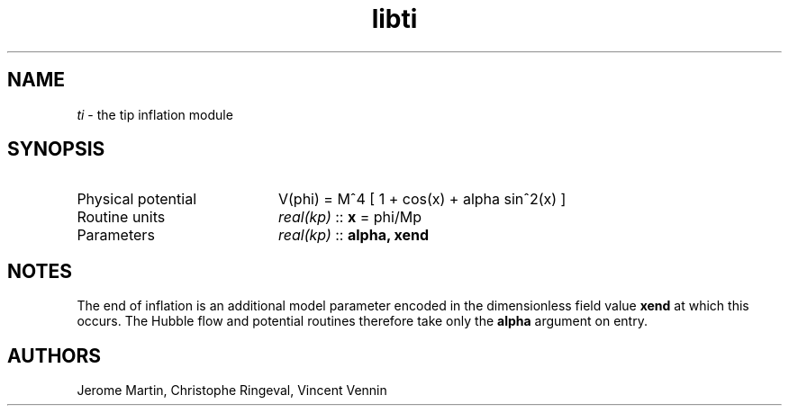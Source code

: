 .TH libti 3 "September 7, 2012" "libaspic" "Module convention" 

.SH NAME
.I ti
- the tip inflation module

.SH SYNOPSIS
.TP 20
Physical potential
V(phi) = M^4 [ 1 + cos(x) + alpha sin^2(x) ]
.TP
Routine units
.I real(kp)
::
.B x
= phi/Mp
.TP
Parameters
.I real(kp)
::
.B alpha, xend

.SH NOTES
The end of inflation is an additional model parameter encoded in the
dimensionless field value
.B xend
at which this occurs. The Hubble flow and potential routines therefore
take only the 
.B alpha
argument on entry.

.SH AUTHORS
Jerome Martin, Christophe Ringeval, Vincent Vennin
